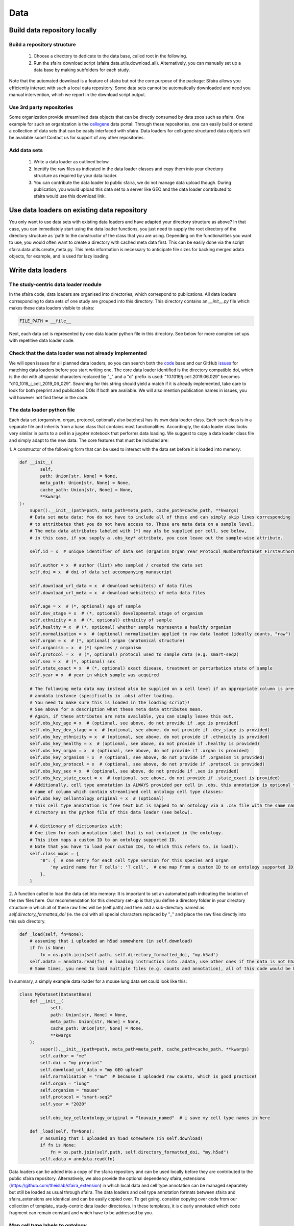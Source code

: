 Data
======

.. image:: https://raw.githubusercontent.com/theislab/sfaira/master/resources/images/data_zoo.png
   :width: 600px
   :align: center

Build data repository locally
------------------------------

Build a repository structure
~~~~~~~~~~~~~~~~~~~~~~~~~~~~

    1. Choose a directory to dedicate to the data base, called root in the following.
    2. Run the sfaira download script (sfaira.data.utils.download_all). Alternatively, you can manually set up a data base by making subfolders for each study.

Note that the automated download is a feature of sfaira but not the core purpose of the package:
Sfaira allows you efficiently interact with such a local data repository.
Some data sets cannot be automatically downloaded and need you manual intervention, which we report in the download script output.

Use 3rd party repositories
~~~~~~~~~~~~~~~~~~~~~~~~~~
Some organization provide streamlined data objects that can be directly consumed by data zoos such as sfaira.
One example for such an organization is the cellxgene_ data portal.
Through these repositories, one can easily build or extend a collection of data sets that can be easily interfaced with sfaira.
Data loaders for cellxgene structured data objects will be available soon!
Contact us for support of any other repositories.

.. _cellxgene: https://cellxgene.cziscience.com/

Add data sets
~~~~~~~~~~~~~

    1. Write a data loader as outlined below.
    2. Identify the raw files as indicated in the data loader classes and copy them into your directory structure as required by your data loader.
    3. You can contribute the data loader to public sfaira, we do not manage data upload though. During publication, you would upload this data set to a server like GEO and the data loader contributed to sfaira would use this download link.

Use data loaders on existing data repository
--------------------------------------------

You only want to use data sets with existing data loaders and have adapted your directory structure as above?
In that case, you can immediately start using the data loader functions, you just need to supply the root directory
of the directory structure as `path to the constructor of the class that you are using.
Depending on the functionalities you want to use, you would often want to create a directory with cached meta data
first. This can be easily done via the script sfaira.data.utils.create_meta.py. This meta information is necessary to
anticipate file sizes for backing merged adata objects, for example, and is used for lazy loading.

Write data loaders
------------------

The study-centric data loader module
~~~~~~~~~~~~~~~~~~~~~~~~~~~~~~~~~~~~

In the sfaira code, data loaders are organised into directories, which correspond to publications.
All data loaders corresponding to data sets of one study are grouped into this directory.
This directory contains an `__init__.py` file which makes these data loaders visible to sfaira:

.. code-block:: python

    FILE_PATH = __file__


Next, each data set is represented by one data loader python file in this directory.
See below for more complex set ups with repetitive data loader code.

Check that the data loader was not already implemented
~~~~~~~~~~~~~~~~~~~~~~~~~~~~~~~~~~~~~~~~~~~~~~~~~~~~~~
We will open issues for all planned data loaders, so you can search both the code_ base and our GitHub issues_ for
matching data loaders before you start writing one.
The core data loader identified is the directory compatible doi,
which is the doi with all special characters replaced by "_" and a "d" prefix is used:
"10.1016/j.cell.2019.06.029" becomes "d10_1016_j_cell_2019_06_029".
Searching for this string should yield a match if it is already implemented, take care to look for both
preprint and publication DOIs if both are available.
We will also mention publication names in issues, you will however not find these in the code.

.. _code: https://github.com/theislab/sfaira/tree/dev
.. _issues: https://github.com/theislab/sfaira/issues


The data loader python file
~~~~~~~~~~~~~~~~~~~~~~~~~~~

Each data set (organsism, organ, protocol, optionally also batches) has its own data loader class. Each such class is
in a separate file and inherits from a base class that contains most functionalities. Accordingly, the data loader class
looks very similar in parts to a cell in a juypter notebook that performs data loading. We suggest to copy a data loader
class file and simply adapt to the new data. The core features that must be included are:

1. A constructor of the following form that can be used to interact with the data set
before it is loaded into memory:

.. code-block:: python

    def __init__(
            self,
            path: Union[str, None] = None,
            meta_path: Union[str, None] = None,
            cache_path: Union[str, None] = None,
            **kwargs
    ):
        super().__init__(path=path, meta_path=meta_path, cache_path=cache_path, **kwargs)
        # Data set meta data: You do not have to include all of these and can simply skip lines corresponding
        # to attritbutes that you do not have access to. These are meta data on a sample level.
        # The meta data attributes labeled with (*) may als be supplied per cell, see below,
        # in this case, if you supply a .obs_key* attribute, you ccan leave out the sample-wise attribute.

        self.id = x  # unique identifier of data set (Organism_Organ_Year_Protocol_NumberOfDataset_FirstAuthorLastname_doi).

        self.author = x  # author (list) who sampled / created the data set
        self.doi = x  # doi of data set accompanying manuscript

        self.download_url_data = x  # download website(s) of data files
        self.download_url_meta = x  # download website(s) of meta data files

        self.age = x  # (*, optional) age of sample
        self.dev_stage = x  # (*, optional) developmental stage of organism
        self.ethnicity = x  # (*, optional) ethnicity of sample
        self.healthy = x  # (*, optional) whether sample represents a healthy organism
        self.normalisation = x  # (optional) normalisation applied to raw data loaded (ideally counts, "raw")
        self.organ = x  # (*, optional) organ (anatomical structure)
        self.organism = x  # (*) species / organism
        self.protocol = x  # (*, optional) protocol used to sample data (e.g. smart-seq2)
        self.sex = x  # (*, optional) sex
        self.state_exact = x  # (*, optional) exact disease, treatment or perturbation state of sample
        self.year = x  # year in which sample was acquired

        # The following meta data may instead also be supplied on a cell level if an appropriate column is present in the
        # anndata instance (specifically in .obs) after loading.
        # You need to make sure this is loaded in the loading script)!
        # See above for a description what these meta data attributes mean.
        # Again, if these attributes are note available, you can simply leave this out.
        self.obs_key_age = x  # (optional, see above, do not provide if .age is provided)
        self.obs_key_dev_stage = x  # (optional, see above, do not provide if .dev_stage is provided)
        self.obs_key_ethnicity = x  # (optional, see above, do not provide if .ethnicity is provided)
        self.obs_key_healthy = x  # (optional, see above, do not provide if .healthy is provided)
        self.obs_key_organ = x  # (optional, see above, do not provide if .organ is provided)
        self.obs_key_organism = x  # (optional, see above, do not provide if .organism is provided)
        self.obs_key_protocol = x  # (optional, see above, do not provide if .protocol is provided)
        self.obs_key_sex = x  # (optional, see above, do not provide if .sex is provided)
        self.obs_key_state_exact = x  # (optional, see above, do not provide if .state_exact is provided)
        # Additionally, cell type annotation is ALWAYS provided per cell in .obs, this annotation is optional though.
        # name of column which contain streamlined cell ontology cell type classes:
        self.obs_key_cellontology_original = x  # (optional)
        # This cell type annotation is free text but is mapped to an ontology via a .csv file with the same name and
        # directory as the python file of this data loader (see below).

        # A dictionary of dictionaries with:
        # One item for each annotation label that is not contained in the ontology.
        # This item maps a custom ID to an ontology supported ID.
        # Note that you have to load your custom IDs, to which this refers to, in load().
        self.class_maps = {
            "0": {  # one entry for each cell type version for this species and organ
                'my weird name for T cells': 'T cell',  # one map from a custom ID to an ontology supported ID
            },
        }


2. A function called to load the data set into memory:
It is important to set an automated path indicating the location of the raw files here.
Our recommendation for this directory set-up is that you define a directory folder in your directory structure
in which all of these raw files will be (self.path) and then add a sub-directory named as
`self.directory_formatted_doi` (ie. the doi with all special characters replaced by "_" and place the raw files
directly into this sub directory.

.. code-block:: python

    def _load(self, fn=None):
        # assuming that i uploaded an h5ad somewhere (in self.download)
        if fn is None:
            fn = os.path.join(self.path, self.directory_formatted_doi, "my.h5ad")
        self.adata = anndata.read(fn)  # loading instruction into .adata, use other ones if the data is not h5ad
        # Some times, you need to load multiple files (e.g. counts and annotation), all of this code would be here.


In summary, a simply example data loader for a mouse lung data set could look like this:

.. code-block:: python

    class MyDataset(DatasetBase)
        def __init__(
                self,
                path: Union[str, None] = None,
                meta_path: Union[str, None] = None,
                cache_path: Union[str, None] = None,
                **kwargs
        ):
            super().__init__(path=path, meta_path=meta_path, cache_path=cache_path, **kwargs)
            self.author = "me"
            self.doi = "my preprint"
            self.download_url_data = "my GEO upload"
            self.normalisation = "raw"  # because I uploaded raw counts, which is good practice!
            self.organ = "lung"
            self.organism = "mouse"
            self.protocol = "smart-seq2"
            self.year = "2020"

            self.obs_key_cellontology_original = "louvain_named"  # i save my cell type names in here

        def _load(self, fn=None):
            # assuming that i uploaded an h5ad somewhere (in self.download)
            if fn is None:
                fn = os.path.join(self.path, self.directory_formatted_doi, "my.h5ad")
            self.adata = anndata.read(fn)


Data loaders can be added into a copy of the sfaira repository and can be used locally before they are contributed to
the public sfaira repository.
Alternatively, we also provide the optional dependency sfaira_extensions (https://github.com/theislab/sfaira_extension)
in which local data and cell type annotation can be managed separately but still be loaded as usual through sfaira.
The data loaders and cell type annotation formats between sfaira and sfaira_extensions are identical and can be easily
copied over.
To get going, consider copying over code from our collection of template_ study-centric data loader directories.
In these templates, it is clearly annotated which code fragment can remain constant
and which have to be addressed by you.

.. _template: https://github.com/theislab/sfaira/tree/dev/sfaira/data/templates/dataloaders


Map cell type labels to ontology
~~~~~~~~~~~~~~~~~~~~~~~~~~~~~~~~

The entries in `self.obs_key_cellontology_original` are free text but are mapped to an ontology via a .csv file with
the same name and directory as the python file in which the data loader is located.
This .csv contains two columns with one row for each unique cell type label and their free text identifiers in the first
column, and the corresponding ontology term in the second column.
You could write this file entirely from scratch.
Sfaira also allows you to generate a first guess of this file using fuzzy string matching via ToDo.
Conflicts are not resolved in this first guess and you have to manually decide which free text field corresponds to which
ontology term in the case of conflicts.
Still, this first guess usually drastically speeds up this annotation harmonization.


Repetitive data loader code
~~~~~~~~~~~~~~~~~~~~~~~~~~~

There are instances in which you find yourself copying code between data loader files corresponding to one study.
In most of these cases, you can avoid the copy operations and share the code more efficiently.

If you have multiple data sets in a study which are all saved in separate files which come in similar formats:
You can subclass `DatasetBaseGroupLoadingManyFiles` instead of `DatasetBase` and proceed as usual,
only with adding `SAMPLE_FNS` in the data loader file name space,
which is a list of all file names addressed with this file.
You can then refer to an additional property of the Dataset class, `self.sample_fn` during loading
or when dynamically defining meta data in the constructor.
Consider also this template_ and this example_.
Note that you can always add additional data loaders for further, less streamlined, data sets to such a study.

.. _template: https://github.com/theislab/sfaira/tree/dev/sfaira/data/templates/dataloaders/many_samples_many_files_streamlined
.. _example: https://github.com/theislab/sfaira/tree/dev/sfaira/data/dataloaders/loaders/d10_1084_jem_20191130

If you have multiple data sets in a study which are all saved in one file:
You can subclass `DatasetBaseGroupLoadingOneFile` instead of `DatasetBase` and proceed as usual,
only with adding `SAMPLE_IDS` in the data loader file name space,
which is a list of all sample IDs addressed with this file.
You can then refer to an additional property of the Dataset class, `self.sample_id` during loading
or when dynamically defining meta data in the constructor.
Note that `self.sample_id` refers to a `self.adata.obs` column in the loaded data set,
this column has to be defined in `self.obs_key_sample`, which needs to be defined in the constructor.
Consider also this template_.
Note that you can always add additional data loaders for further, less streamlined, data sets to such a study.

.. _template: https://github.com/theislab/sfaira/tree/dev/sfaira/data/templates/dataloaders/many_samples_many_files_streamlined

Cell type ontology management
-----------------------------

Sfaira maintains a wrapper of the Cell Ontology as a class which allows additions to this ontology.
This allows us to use the core ontology used in the community as a backbone and to keep up with newly identifed cell types on our own.
We require all extensions of the core ontology not to break the directed acyclic graph that is the ontology:
Usually, such extensions would be additional leave nodes.

Second, we maintain cell type universes for anatomic structures.
These are dedicated for cell type-dependent models which require a defined set of cell types.
Such a universe is a set of nodes in the ontology.

Contribute cell types to ontology
~~~~~~~~~~~~~~~~~~~~~~~~~~~~~~~~~

Please open an issue on the sfaira repo with a description what type of cell type you want to add.

Using ontologies to train cell type classifiers
~~~~~~~~~~~~~~~~~~~~~~~~~~~~~~~~~~~~~~~~~~~~~~~

Cell type classifiers can be trained on data sets with different coarsity of cell type annotation using aggregate
cross-entropy as a loss and aggregate accuracy as a metric.
The one-hot encoded cell type label matrix is accordingly modified in the estimator class in data loading if terms
that correspond to intermediate nodes (rather than leave nodes) are encountered in the label set.

Metadata management
-------------------

We constrain meta data by ontologies where possible. The current restrictions are:

    - .age: unconstrained string, try using units of years for human and units of months for mice
    - .dev_stage: unconstrained string, this will constrained to an ontology in the future,
        try choosing from HSAPDV (http://www.obofoundry.org/ontology/hsapdv.html) for human
        or from MMUSDEV (http://www.obofoundry.org/ontology/mmusdv.html) for mouse
    - .ethnicity: unconstrained string, this will constrained to an ontology in the future,
        try choosing from HANCESTRO (https://www.ebi.ac.uk/ols/ontologies/hancestro)
    - .healthy: bool
    - .normalisation: unconstrained string, this will constrained to an ontology in the future,
        try using {"raw", "scaled"}
    - .organ: unconstrained string, this will constrained to an ontology in the future, try to choose
        term from Uberon (http://www.obofoundry.org/ontology/ehdaa2.html)
        or from EHDAA2 (http://www.obofoundry.org/ontology/ehdaa2.html) for human
        or from EMAPA (http://www.obofoundry.org/ontology/emapa.html) for mouse
    - .organism: constrained string, {"mouse", "human"}. In the future, we will use NCBITAXON
        (http://www.obofoundry.org/ontology/ncbitaxon.html).
    - .protocol: unconstrained string, this will constrained to an anatomic ontology in the future,
        try choosing a term from https://www.ebi.ac.uk/ols/ontologies/efo/terms?iri=http%3A%2F%2Fwww.ebi.ac.uk%2Fefo%2FEFO_0010183&viewMode=All&siblings=false
    - .sex: constrained string, {"female", "male"}
    - .state_exact: unconstrained string, try to be concise and anticipate that this field is queried by automatised searches.
        If you give treatment concentrations, intervals or similar measurements use square brackets around the quantity
        and use units: `[1g]`
    - .year: must be an integer year, e.g. 2020

Follow this issue_ for details on upcoming ontology integrations.

.. _issue: https://github.com/theislab/sfaira/issues/16

Genome management
-----------------

You do not have to worry about this unless you are interested,
this section is not required reading for writing data loaders.

We streamline feature spaces used by models by defining standardized gene sets that are used as model input.
Per default, sfaira works with the protein coding genes of a genome assembly right now.
A model topology version includes the genome it was trained for, which also defines the feature of this model as genes.
As genome assemblies are updated, model topology version can be updated and models retrained to reflect these changes.
Note that because protein coding genes do not change drastically between genome assemblies,
sample can be carried over to assemblies they were not aligned against by matching gene identifiers.
Sfaira automatically tries to overlap gene identifiers to the genome assembly selected through the current model.

FAQ
---

How is the dataset’s ID structured?
~~~~~~~~~~~~~~~~~~~~~~~~~~~~~~~~~~~
Organism_Organ_Year_Protocol_NumberOfDataset_FirstAuthorLastname_doi

How do I assemble the data set ID if some of its element meta data are not unique?
~~~~~~~~~~~~~~~~~~~~~~~~~~~~~~~~~~~~~~~~~~~~~~~~~~~~~~~~~~~~~~~~~~~~~~~~~~~~~~~~~~

The data set ID is designed to be a unique identifier of a data set.
Therefore, it is not an issue if it does not capture the full complexity of the data.
Simply choose the meta data value out of the list of corresponding values which comes first in the alphabet.

What are cell-wise and sample-wise meta data?
~~~~~~~~~~~~~~~~~~~~~~~~~~~~~~~~~~~~~~~~~~~~~

Metadata can be set on a per sample level or, in some cases, per cell.
Sample-wise meta data can be directly set in the constructor (e.g self.organism = “human”).
Cell-wise metadata can be provided in `.obs` of the loaded data, here,
a Dataset attribute contains the name of the `.obs` column that contains these cell-wise labels
(e.g. self.obs_key_organism).
Note that sample-wise meta data should be yielded as such and not as a column in `.obs` to simplify loading.

Which meta data objects are optional?
~~~~~~~~~~~~~~~~~~~~~~~~~~~~~~~~~~~~~
Mandatory on sample (self.attribute) or cell level (self.obs_key_attribute):

    - .id: Dataset ID. This is used to identify the data set uniquely.
        Example: self.id = "human_colon_2019_10x_smilie_001_10.1016/j.cell.2019.06.029"
    - .download_url_data: Link to data download website.
        Example: self.download = "some URL"
    - .download_url_meta: Download link to metadata. Assumes that meta data is defined in .download_url_data if not
        specified.
        Example: self.download_meta = "some URL"
    - .var_symbol_col, .var_ensembl_col: Location of gene name as gene symbol and/or ENSEMBL ID in adata.var
        (if index of adata.var, set to “index”, otherwise to column name). One of the two must be provided.
        Example: self.var_symbol_col = 'index', self.var_ensembl_col = “GeneID”
    - .author: First author of publication (or list of all authors).
        self.author = "Last name, first name" # or ["Last name, first name", "Last name, first name"]
    - .doi: Doi of publication
        Example: self.doi = "10.1016/j.cell.2019.06.029"
    - .organism (or .obs_key_organism): Organism sampled.
        Example: self.organism = “human”

Highly recommended:

    - .normalization: Normalization of count data:
        Example: self.normalization = “raw”
    - .organ (or .obs_key_organ): Organ sampled.
        Example: self.organ = “liver”
    - .protocol (or .obs_key_protocol): Protocol with which data was collected.
        Example: self.protocol = “10x”

Optional (if available):

    - .age (or .obs_key_age): Age of individual sampled.
        Example: self.age = 80  # (80 years old for human)
    - .dev_stage (or .obs_key_dev_stage): Developmental stage of individual sampled.
        Example: self.dev_stage = “mature”
    - .ethnicity (or .obs_key_ethnicity): Ethnicity of individual sampled (only for human).
        Example: self.ethnicity = “free text”
    - .healthy (or .obs_key_healthy): Is the sampled from a disease individual? (bool)
        Example: self.healthy = True
    - .sex (or .obs_key_sex): Sex of individual sampled.
        Example: self.sex = “male”
    - .state_exact (or .obs_key_state_exact): Exact disease state
        self.state_exact = free text
    - .obs_key_cellontology_original: Column in .obs in which free text cell type names are stored.
        Example: self.obs_key_cellontology_original = 'CellType'
    - .year: Year of publication:
        Example: self.year = 2019

How do I cache data sets?
~~~~~~~~~~~~~~~~~~~~~~~~~
When loading a dataset with `Dataset.load(),`you can specify if the adata object
should be cached or not  (allow_caching= True).
If set to True, the loaded adata object will be cached as an h5ad object for faster reloading.

How do I add cell type annotation?
~~~~~~~~~~~~~~~~~~~~~~~~~~~~~~~~~~
We are simplifying this right now, new instructions will be available second half of January.

Why are constructor (`__init__`) and loading function (`_load`) split in the template data loader?
~~~~~~~~~~~~~~~~~~~~~~~~~~~~~~~~~~~~~~~~~~~~~~~~~~~~~~~~~~~~~~~~~~~~~~~~~~~~~~~~~~~~~~~~~~~~~~~~~~
Initiation and data set loading are handled separately to allow lazy loading.
All steps that are required to load the count data and
additional metadata should be defined solely in the `_load` section.
Setting of class metadata such as `.doi`, `.id` etc. should be done in the constructor.

How do I tell sfaira where the gene names are?
~~~~~~~~~~~~~~~~~~~~~~~~~~~~~~~~~~~~~~~~~~~~~~
By setting the attributes `.var_symbol_col` or `.var_ensembl_col` in the constructor.
If the gene names are in the index of this data frame, you can set “index” as the value of these attributes.

I only have gene symbols (human readable names, often abbreviations), such as HGNC or MGI, but not ENSEMBL identifiers, is that a problem?
~~~~~~~~~~~~~~~~~~~~~~~~~~~~~~~~~~~~~~~~~~~~~~~~~~~~~~~~~~~~~~~~~~~~~~~~~~~~~~~~~~~~~~~~~~~~~~~~~~~~~~~~~~~~~~~~~~~~~~~~~~~~~~~~~~~~~~~~~~
No, that is not a problem. They will automatically be converted to Ensembl IDs.
You can, however, specify the reference genome in `Dataset.load(match_to_reference = ReferenceGenomeName)`
to which the names should be mapped to.

I have CITE-seq data, where can I put the protein quantification?
~~~~~~~~~~~~~~~~~~~~~~~~~~~~~~~~~~~~~~~~~~~~~~~~~~~~~~~~~~~~~~~~~
We will soon provide a structured interface for loading and accessing CITE-seq data,
for now you can add it into `self.adata.obsm[“CITE”]`.
